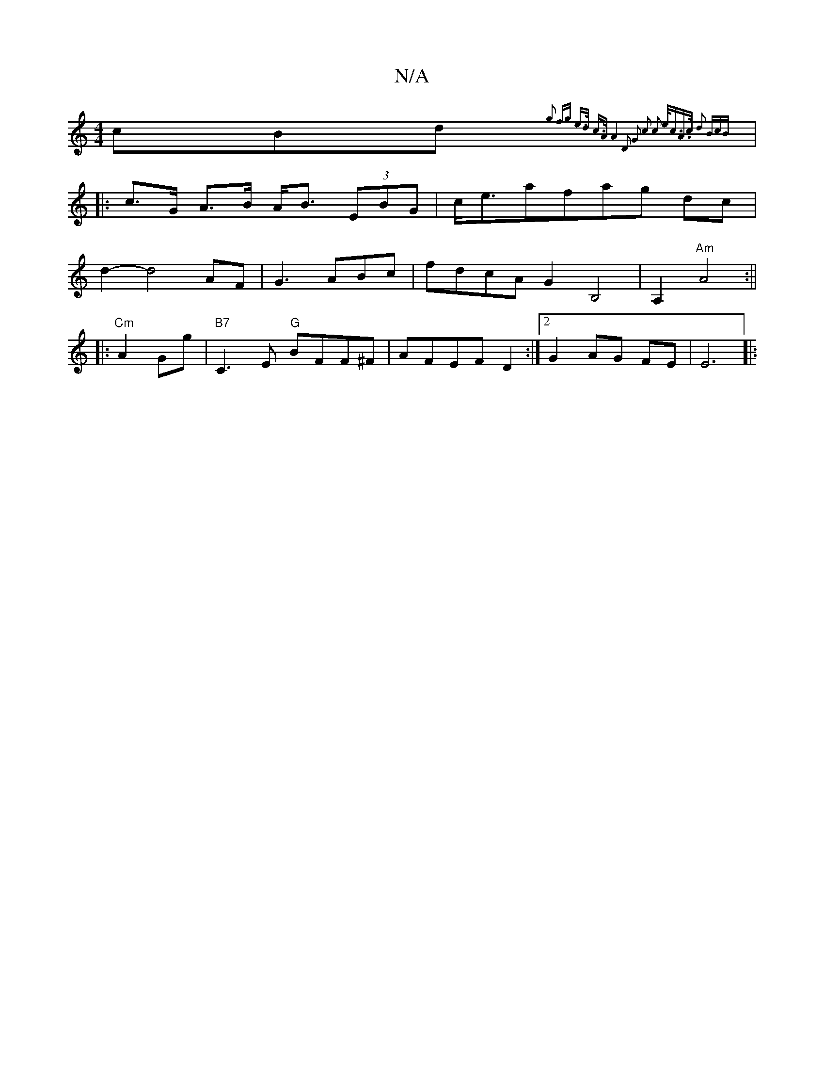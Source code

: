 X:1
T:N/A
M:4/4
R:N/A
K:Cmajor
/c}Bd{g2 fg | e>d c>A | A4 D2 | G2|:|: c2 c2 e<cA>c| d2 (3BcB :|
|:c>G A>B A<B (3EBG|c<eafag dc|
d2-d4 AF|G3ABc|fdcA G2 B,4| A,2 "Am" A4 :||
|:"Cm"A2 Gg | "B7"C3E "G"BFF^F|AFEF D2:|2 G2 AG FE|E6 ||
|: